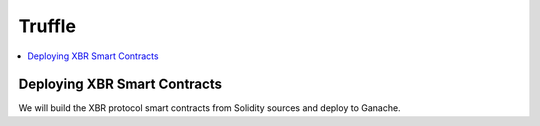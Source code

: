 .. _Truffle:

Truffle
=======

.. contents:: :local:

Deploying XBR Smart Contracts
-----------------------------

We will build the XBR protocol smart contracts from Solidity sources and deploy to Ganache.

